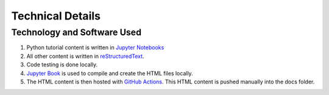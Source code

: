 Technical Details
%%%%%%%%%%%%%%%%%%%%%

.. sectionauthor:: Vincent F. Scalfani <vfscalfani@ua.edu>

Technology and Software Used
*****************************

1. Python tutorial content is written in `Jupyter Notebooks`_
2. All other content is written in `reStructuredText`_.
3. Code testing is done locally.
4. `Jupyter Book`_ is used to compile and create the HTML files locally.
5. The HTML content is then hosted with `GitHub Actions`_. This HTML content is pushed manually into the docs folder.

.. _Jupyter Notebooks: https://jupyter.org/
.. _reStructuredText: https://www.sphinx-doc.org/en/master/usage/restructuredtext/index.html
.. _Jupyter Book: https://jupyterbook.org/intro.html
.. _GitHub Actions: https://docs.github.com/en/actions


